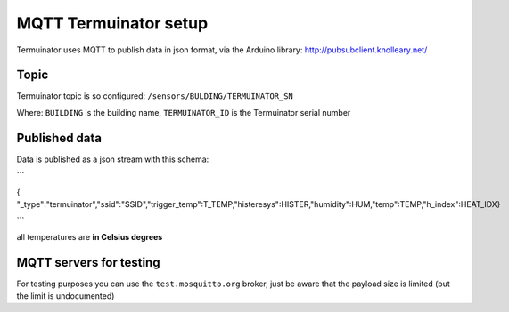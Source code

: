 MQTT Termuinator setup
========================

Termuinator uses MQTT to publish data in json format, via the Arduino library:
http://pubsubclient.knolleary.net/

Topic
-----

Termuinator topic is so configured: ``/sensors/BULDING/TERMUINATOR_SN``

Where: ``BUILDING`` is the building name, ``TERMUINATOR_ID`` is the Termuinator
serial number

Published data
---------------

Data is published as a json stream with this schema:

```

{ "_type":"termuinator","ssid":"SSID","trigger_temp":T_TEMP,"histeresys":HISTER,"humidity":HUM,"temp":TEMP,"h_index":HEAT_IDX}

```

all temperatures are **in Celsius degrees**

MQTT servers for testing
-------------------------

For testing purposes you can use the ``test.mosquitto.org`` broker, just be
aware that the payload size is limited (but the limit is undocumented)
